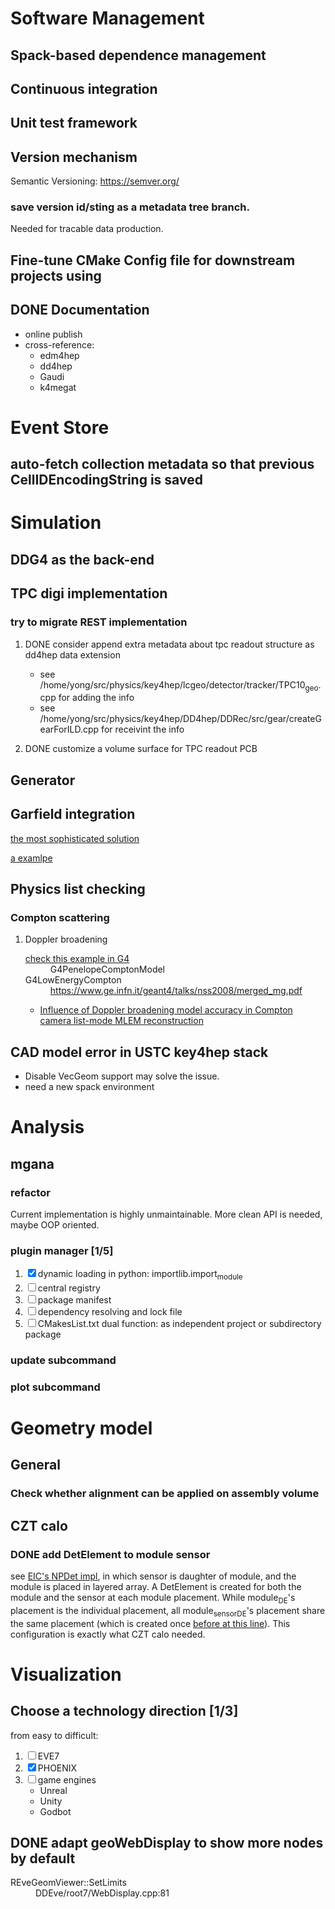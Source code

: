 
* Software Management
** Spack-based dependence management
** Continuous integration
** Unit test framework
** Version mechanism
Semantic Versioning: [[https://semver.org/]]

*** save version id/sting as a  metadata tree branch.
Needed for tracable data production.

** Fine-tune CMake Config file for downstream projects using

** DONE Documentation
CLOSED: [2023-02-27 一 21:47]
- online publish
- cross-reference:
  - edm4hep
  - dd4hep
  - Gaudi
  - k4megat

* Event Store
** auto-fetch collection metadata so that previous CellIDEncodingString is saved

* Simulation
** DDG4 as the back-end
** TPC digi implementation
*** try to migrate REST implementation
**** DONE consider append extra metadata about tpc readout structure as dd4hep data extension
CLOSED: [2023-03-04 六 09:15]
- see /home/yong/src/physics/key4hep/lcgeo/detector/tracker/TPC10_geo.cpp for adding the info
- see /home/yong/src/physics/key4hep/DD4hep/DDRec/src/gear/createGearForILD.cpp for receivint the info
**** DONE customize a volume surface for TPC readout PCB
CLOSED: [2023-03-04 六 09:15]

** Generator
** Garfield integration
[[https://garfieldpp.web.cern.ch/garfieldpp/examples/geant4-interface/][the most sophisticated solution]]

[[https://github.com/nimanthaperera/GEANT4_garfield_integration][a examlpe]]

** Physics list checking
*** Compton scattering
**** Doppler broadening
- [[/home/yong/src/physics/geant4/examples/extended/electromagnetic/TestEm14/src/PhysListEmPenelope.cc][check this example in G4]] :: G4PenelopeComptonModel
- G4LowEnergyCompton :: [[https://www.ge.infn.it/geant4/talks/nss2008/merged_mg.pdf]]
- [[https://hal.science/hal-03481082/file/manuscrit.pdf][Influence of Doppler broadening model accuracy in Compton camera list-mode MLEM reconstruction]]
  
** CAD model error in USTC key4hep stack
- Disable VecGeom support may solve the issue.
- need a new spack environment

* Analysis
** mgana
*** refactor
Current implementation is highly unmaintainable.
More clean API is needed, maybe OOP oriented.

*** plugin manager [1/5]
1. [X] dynamic loading in python: importlib.import_module
2. [ ] central registry
3. [ ] package manifest
4. [ ] dependency resolving and lock file
5. [ ] CMakesList.txt dual function: as independent project or subdirectory package
   
*** update subcommand
*** plot subcommand

* Geometry model
** General
*** Check whether alignment can be applied on assembly volume

** CZT calo
*** DONE add DetElement to module sensor
CLOSED: [2023-03-08 三 17:54]
see [[file:~/src/physics/eic/NPDet/src/detectors/trackers/src/GenericSiliconTrackerBarrel_geo.cpp::module_sense_DE.setPlacement( sensitive_pv );][EIC's NPDet impl]], in which sensor is daughter of module, and the module is placed in layered array.
A DetElement is created for both the module and the sensor at each module placement.
While module_DE's placement is the individual placement, all module_sensor_DE's placement share the same
placement (which is created once [[file:~/src/physics/eic/NPDet/src/detectors/trackers/src/GenericSiliconTrackerBarrel_geo.cpp::PlacedVolume sensitive_pv = module_vol.placeVolume( sense_vol );][before at this line]]).
This configuration is exactly what CZT calo needed.

* Visualization
** Choose a technology direction [1/3]
from easy to difficult:
1. [ ] EVE7
2. [X] PHOENIX
3. [ ] game engines
   - Unreal
   - Unity
   - Godbot

** DONE adapt geoWebDisplay to show more nodes by default
CLOSED: [2023-03-02 四 20:40]
- REveGeomViewer::SetLimits :: DDEve/root7/WebDisplay.cpp:81
